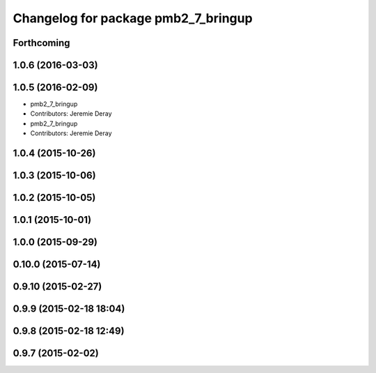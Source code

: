 ^^^^^^^^^^^^^^^^^^^^^^^^^^^^^^^^^^^^
Changelog for package pmb2_7_bringup
^^^^^^^^^^^^^^^^^^^^^^^^^^^^^^^^^^^^

Forthcoming
-----------

1.0.6 (2016-03-03)
------------------

1.0.5 (2016-02-09)
------------------
* pmb2_7_bringup
* Contributors: Jeremie Deray

* pmb2_7_bringup
* Contributors: Jeremie Deray

1.0.4 (2015-10-26)
------------------

1.0.3 (2015-10-06)
------------------

1.0.2 (2015-10-05)
------------------

1.0.1 (2015-10-01)
------------------

1.0.0 (2015-09-29)
------------------

0.10.0 (2015-07-14)
-------------------

0.9.10 (2015-02-27)
-------------------

0.9.9 (2015-02-18 18:04)
------------------------

0.9.8 (2015-02-18 12:49)
------------------------

0.9.7 (2015-02-02)
------------------
